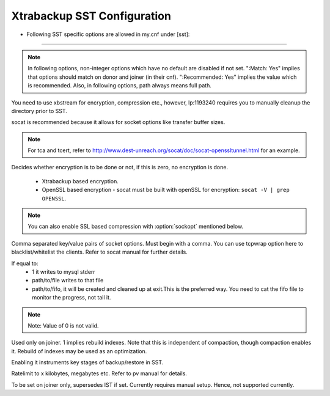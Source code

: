 .. _xtrabackup_sst:

===============================
 Xtrabackup SST Configuration
===============================

* Following SST specific options are allowed in my.cnf under [sst]:                                     
==========================
      
.. note:: 
    In following options, non-integer options which have no default are
    disabled if not set. ":Match: Yes" implies that options should match
    on donor and joiner (in their cnf). ":Recommended: Yes" implies the
    value which is recommended. Also, in following options, path always
    means full path.

.. option:: streamfmt

     :Values: xbstream, tar  
     :Default: tar             
     :Match: Yes

You need to use xbstream for encryption, compression etc.,        
however, lp:1193240 requires you to manually cleanup the          
directory prior to SST.
             
.. option:: transferfmt

     :Values: socat, nc
     :Default: socat
     :Match: Yes
     
socat is recommended because it allows for socket options like transfer buffer sizes.
                                                                                                             
.. option:: tca 

     :Description: CA file for openssl based encryption with socat.                                                   
     :Type: Full path to CA file.
                          
.. option:: tcert
    
    :Description: PEM for openssl based encryption with socat.                                                     
    :Type:  Full path to PEM.

.. note::
    For tca and tcert, refer to http://www.dest-unreach.org/socat/doc/socat-openssltunnel.html for an example.      
                                                                                                             
.. option:: encrypt

    :Values: 0,1,2  
    :Default: 0
    :Match: Yes
    :Recommended: 2

Decides whether encryption is to be done or not, if this is zero, no    
encryption is done.
   * Xtrabackup based encryption.
   * OpenSSL based encryption - socat must be built with openSSL for encryption: ``socat -V | grep OPENSSL``.

.. note::
   You can also enable SSL based compression with :option:`sockopt` mentioned below.
            
.. option:: sockopt

Comma separated key/value pairs of socket options. Must begin with      
a comma. You can use tcpwrap option here to blacklist/whitelist the     
clients. Refer to socat manual for further details.                     

.. option:: progress

    :Values: 1,path/to/file,path/to/fifo

If equal to:
    * 1 it writes to mysql stderr 
    * path/to/file writes to that file 
    * path/to/fifo, it will be created and cleaned up at exit.This is the preferred way. You need to cat the fifo file to monitor the progress, not tail it. 

.. note::
    Note: Value of 0 is not valid.
           
.. option:: rebuild

    :Values: 0,1 
    :Default: 0
    
Used only on joiner. 1 implies rebuild indexes. Note that this is       
independent of compaction, though compaction enables it. Rebuild of     
indexes may be used as an optimization.                                 
                             
.. option:: time

    :Values: 0,1  
    :Default: 0   

Enabling it instruments key stages of backup/restore in SST.
               
.. option:: rlimit 

    :Values: x(k|m|g|t) 
    
Ratelimit to x kilobytes, megabytes etc. Refer to pv manual for details.

.. option:: incremental

    :Values: 0,1
    :Default: 0

To be set on joiner only, supersedes IST if set. Currently requires
manual setup. Hence, not supported currently.
